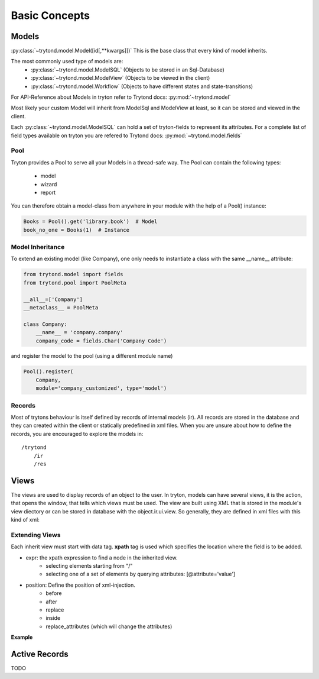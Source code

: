 Basic Concepts
==============



Models
------

:py:class:`~trytond.model.Model([id[,**kwargs]])`
This is the base class that every kind of model inherits.

The most commonly used type of models are:
    - :py:class:`~trytond.model.ModelSQL` (Objects to be stored in an Sql-Database)
    - :py:class:`~trytond.model.ModelView` (Objects to be viewed in the client)
    - :py:class:`~trytond.model.Workflow` (Objects to have different states and state-transitions)

For API-Reference about Models in tryton refer to Trytond docs: :py:mod:`~trytond.model`

Most likely your custom Model will inherit from ModelSql and ModelView at least,
so it can be stored and viewed in the client.

Each :py:class:`~trytond.model.ModelSQL` can hold a set of tryton-fields to represent its attributes.
For a complete list of field types available on tryton you are refered to
Trytond docs: :py:mod:`~trytond.model.fields`


Pool
~~~~

Tryton provides a Pool to serve all your Models in a thread-safe way.
The Pool can contain the following types:

    * model
    * wizard
    * report

You can therefore obtain a model-class from anywhere in your module with the help
of a Pool() instance:

.. code-block:: python

    Books = Pool().get('library.book')  # Model
    book_no_one = Books(1)  # Instance

.. _model-inheritance:

Model Inheritance
~~~~~~~~~~~~~~~~~

To extend an existing model (like Company), one only needs to
instantiate a class with the same __name__ attribute:

.. code-block:: python

    from trytond.model import fields
    from trytond.pool import PoolMeta

    __all__=['Company']
    __metaclass__ = PoolMeta

    class Company:
        __name__ = 'company.company'
        company_code = fields.Char('Company Code')

and register the model to the pool (using a different module name)

.. code-block:: python

    Pool().register(
        Company,
        module='company_customized', type='model')

Records
~~~~~~~

Most of trytons behaviour is itself defined by records of internal models (ir).
All records are stored in the database and they can created within the client
or statically predefined in xml files.
When you are unsure about how to define the records, you are encouraged to explore the models
in::

    /trytond
        /ir
        /res



Views
-----

The views are used to display records of an object to the user.
In tryton, models can have several views, it is the action, that opens
the window, that tells which views must be used. The view are built using
XML that is stored in the module's view diectory or can be stored in
database with the object.ir.ui.view. So generally, they are defined in xml
files with this kind of xml:

.. code-block:: xml
   :linenos:

    <record model="ir.ui.view" id="view_id">
        <field name="model">model name</field>
        <field name="type">type name</field>
        <field name="inherit" ref="inherit_view_id"/>
    </record>



Extending Views
~~~~~~~~~~~~~~~

Each inherit view must start with data tag.
**xpath** tag is used which specifies the location where the field is to be
added.

* expr: the xpath expression to find a node in the inherited view.
    * selecting elements starting from "/"
    * selecting one of a set of elements by querying attributes: [@attribute='value']
* position: Define the position of xml-injection.
    * before
    * after
    * replace
    * inside
    * replace_attributes (which will change the attributes)

**Example**

.. code-block:: xml
   :linenos:

        <data>
            <xpath
                expr="/form/notebook/page/separator[@name='signature']"
                position="before">
                <label name="company_code"/>
                <field name="company_code"/>
                <label name="company"/>
                <field name="company"/>
                <label name="employee_code"/>
                <field name="employee_code"/>
            </xpath>
        </data>


Active Records
--------------

TODO





